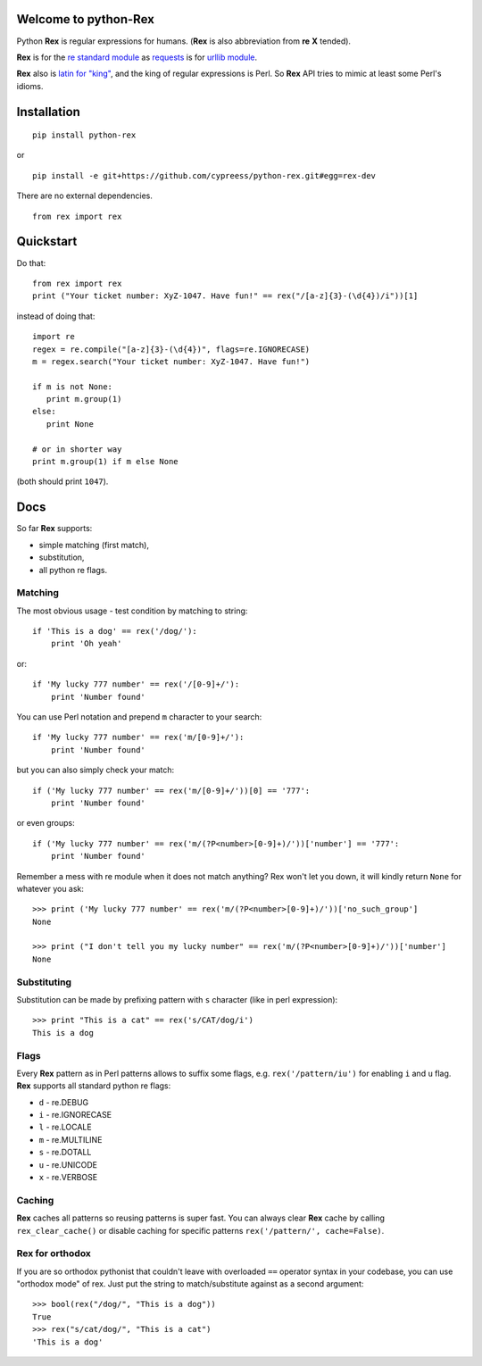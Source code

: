 Welcome to python-Rex
=====================

.. image:: https://pypip.in/v/python-rex/badge.png
   :target: https://crate.io/packages/python-rex
.. image:: https://pypip.in/d/python-rex/badge.png
   :target: https://crate.io/packages/python-rex
.. image:: https://travis-ci.org/cypreess/python-rex.png?branch=master
   :target: https://travis-ci.org/cypreess/python-rex
.. image:: https://coveralls.io/repos/cypreess/python-rex/badge.png?branch=master
   :target: https://coveralls.io/r/cypreess/python-rex?branch=master
   
Python **Rex** is regular expressions for humans. (**Rex** is also abbreviation from **re** **X** tended).

**Rex** is for the `re standard module <http://docs.python.org/2/library/index.html>`_ as
`requests <http://docs.python-requests.org/en/latest/>`_ is for `urllib module <http://docs.python.org/2/library/urllib.html>`_.

**Rex** also is `latin for "king" <http://en.wikipedia.org/wiki/Rex>`_, and the king of regular expressions is Perl.
So **Rex** API tries to mimic at least some Perl's idioms.

Installation
============

::

    pip install python-rex

or

::
   
   pip install -e git+https://github.com/cypreess/python-rex.git#egg=rex-dev

There are no external dependencies. 


::
   
   from rex import rex



Quickstart
==========

Do that::

   from rex import rex
   print ("Your ticket number: XyZ-1047. Have fun!" == rex("/[a-z]{3}-(\d{4})/i"))[1]
    

instead of doing that::

   import re
   regex = re.compile("[a-z]{3}-(\d{4})", flags=re.IGNORECASE)
   m = regex.search("Your ticket number: XyZ-1047. Have fun!")
   
   if m is not None:
      print m.group(1)
   else:
      print None
   
   # or in shorter way
   print m.group(1) if m else None


(both should print ``1047``).

Docs
====

So far **Rex** supports:

* simple matching (first match),
* substitution,
* all python re flags.



Matching 
--------

The most obvious usage - test condition by matching to string::

    if 'This is a dog' == rex('/dog/'):
        print 'Oh yeah'


or::

    if 'My lucky 777 number' == rex('/[0-9]+/'):
        print 'Number found'


You can use Perl notation and prepend ``m`` character to your search::


    if 'My lucky 777 number' == rex('m/[0-9]+/'):
        print 'Number found'


but you can also simply check your match::


    if ('My lucky 777 number' == rex('m/[0-9]+/'))[0] == '777':
        print 'Number found'

or even groups::


    if ('My lucky 777 number' == rex('m/(?P<number>[0-9]+)/'))['number'] == '777':
        print 'Number found'


Remember a mess with re module when it does not match anything? Rex won't let you down,
it will kindly return ``None`` for whatever you ask::

    >>> print ('My lucky 777 number' == rex('m/(?P<number>[0-9]+)/'))['no_such_group']
    None

    >>> print ("I don't tell you my lucky number" == rex('m/(?P<number>[0-9]+)/'))['number']
    None


Substituting
------------

Substitution can be made by prefixing pattern with ``s`` character (like in perl expression)::

    >>> print "This is a cat" == rex('s/CAT/dog/i')
    This is a dog


Flags
-----

Every **Rex** pattern as in Perl patterns allows to suffix some flags, e.g. ``rex('/pattern/iu')`` for enabling ``i`` and ``u`` flag. **Rex** supports all standard python re flags:

* ``d`` - re.DEBUG
* ``i`` - re.IGNORECASE
* ``l`` - re.LOCALE
* ``m`` - re.MULTILINE
* ``s`` - re.DOTALL
* ``u`` - re.UNICODE
* ``x`` - re.VERBOSE

Caching
-------

**Rex** caches all patterns so reusing patterns is super fast. You can always clear **Rex** cache by calling ``rex_clear_cache()`` or
disable caching for specific patterns ``rex('/pattern/', cache=False)``.


Rex for orthodox
----------------

If you are so orthodox pythonist that couldn't leave with overloaded ``==`` operator syntax in your codebase,
you can use "orthodox mode" of rex. Just put the string to match/substitute against as a second argument::

    >>> bool(rex("/dog/", "This is a dog"))
    True
    >>> rex("s/cat/dog/", "This is a cat")
    'This is a dog'



